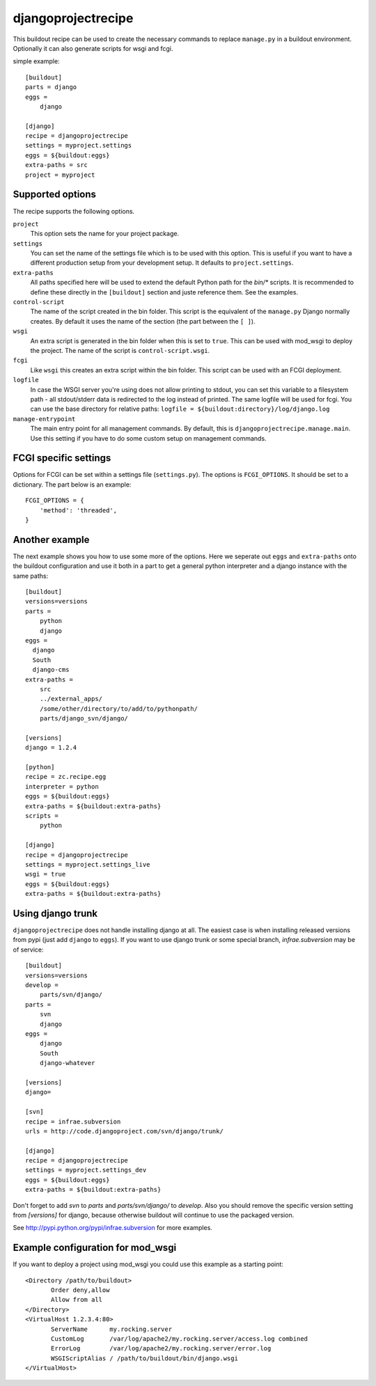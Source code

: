 ===================
djangoprojectrecipe
===================

This buildout recipe can be used to create the necessary commands to replace
``manage.py`` in a buildout environment. Optionally it can also generate 
scripts for wsgi and fcgi.

simple example::

  [buildout]
  parts = django
  eggs = 
      django

  [django]
  recipe = djangoprojectrecipe
  settings = myproject.settings
  eggs = ${buildout:eggs}
  extra-paths = src
  project = myproject


Supported options
=================

The recipe supports the following options.

``project``
  This option sets the name for your project package.

``settings``
  You can set the name of the settings file which is to be used with
  this option. This is useful if you want to have a different
  production setup from your development setup. It defaults to
  ``project.settings``.

``extra-paths``
  All paths specified here will be used to extend the default Python
  path for the `bin/*` scripts. It is recommended to define these directly
  in the ``[buildout]`` section and juste reference them. See the examples.

``control-script``
  The name of the script created in the bin folder. This script is the
  equivalent of the ``manage.py`` Django normally creates. By default it
  uses the name of the section (the part between the ``[ ]``).

``wsgi``
  An extra script is generated in the bin folder when this is set to
  ``true``. This can be used with mod_wsgi to deploy the project. The
  name of the script is ``control-script.wsgi``.

``fcgi``
  Like ``wsgi`` this creates an extra script within the bin folder. This
  script can be used with an FCGI deployment.

``logfile``
  In case the WSGI server you're using does not allow printing to stdout,
  you can set this variable to a filesystem path - all stdout/stderr data
  is redirected to the log instead of printed. The same logfile will be used
  for fcgi. You can use the base directory for relative paths:
  ``logfile = ${buildout:directory}/log/django.log``

``manage-entrypoint``
  The main entry point for all management commands. By default, this is
  ``djangoprojectrecipe.manage.main``. Use this setting if you have to do
  some custom setup on management commands.


FCGI specific settings
======================

Options for FCGI can be set within a settings file (``settings.py``). The options
is ``FCGI_OPTIONS``. It should be set to a dictionary. The part below is an
example::

  FCGI_OPTIONS = {
      'method': 'threaded',
  }


Another example
===============

The next example shows you how to use some more of the options. Here we seperate
out ``eggs`` and ``extra-paths`` onto the buildout configuration and use it both in
a part to get a general python interpreter and a django instance with the
same paths::

  [buildout]
  versions=versions
  parts = 
      python
      django
  eggs =
    django
    South
    django-cms
  extra-paths = 
      src
      ../external_apps/
      /some/other/directory/to/add/to/pythonpath/
      parts/django_svn/django/
  
  [versions]
  django = 1.2.4
  
  [python]
  recipe = zc.recipe.egg
  interpreter = python
  eggs = ${buildout:eggs}
  extra-paths = ${buildout:extra-paths}
  scripts =
      python
  
  [django]
  recipe = djangoprojectrecipe
  settings = myproject.settings_live
  wsgi = true
  eggs = ${buildout:eggs}
  extra-paths = ${buildout:extra-paths}


Using django trunk
==================

``djangoprojectrecipe`` does not handle installing django at all. The easiest 
case is when installing released versions from pypi (just add ``django`` to 
``eggs``). If you want to use django trunk or some special branch, 
`infrae.subversion` may be of service::

  [buildout]
  versions=versions
  develop = 
      parts/svn/django/
  parts = 
      svn
      django
  eggs = 
      django
      South
      django-whatever
  
  [versions]
  django=
  
  [svn]
  recipe = infrae.subversion
  urls = http://code.djangoproject.com/svn/django/trunk/
  
  [django]
  recipe = djangoprojectrecipe
  settings = myproject.settings_dev
  eggs = ${buildout:eggs}
  extra-paths = ${buildout:extra-paths}

Don't forget to add `svn` to `parts` and `parts/svn/django/` to
`develop`. Also you should remove the specific version setting from `[versions]`
for django, because otherwise buildout will continue to use the packaged 
version.

See http://pypi.python.org/pypi/infrae.subversion for more examples.


Example configuration for mod_wsgi
==================================

If you want to deploy a project using mod_wsgi you could use this
example as a starting point::

  <Directory /path/to/buildout>
         Order deny,allow
         Allow from all
  </Directory>
  <VirtualHost 1.2.3.4:80>
         ServerName      my.rocking.server
         CustomLog       /var/log/apache2/my.rocking.server/access.log combined
         ErrorLog        /var/log/apache2/my.rocking.server/error.log
         WSGIScriptAlias / /path/to/buildout/bin/django.wsgi
  </VirtualHost>
